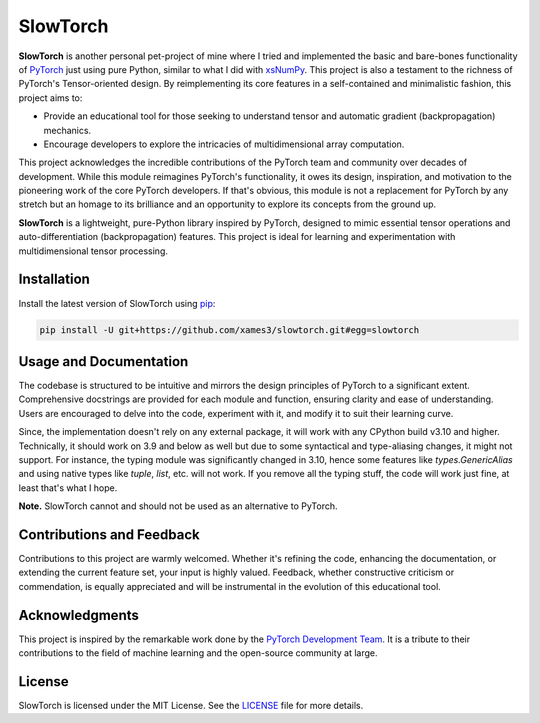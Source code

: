 .. Author: Akshay Mestry <xa@mes3.dev>
.. Created on: Thursday, October 10 2024
.. Last updated on: Tuesday, January 07 2025

===============================================================================
SlowTorch
===============================================================================

**SlowTorch** is another personal pet-project of mine where I tried and
implemented the basic and bare-bones functionality of `PyTorch`_ just using
pure Python, similar to what I did with `xsNumPy`_. This project is also a
testament to the richness of PyTorch's Tensor-oriented design. By
reimplementing its core features in a self-contained and minimalistic fashion,
this project aims to:

- Provide an educational tool for those seeking to understand tensor and
  automatic gradient (backpropagation) mechanics.
- Encourage developers to explore the intricacies of multidimensional
  array computation.

This project acknowledges the incredible contributions of the PyTorch team and
community over decades of development. While this module reimagines PyTorch's
functionality, it owes its design, inspiration, and motivation to the
pioneering work of the core PyTorch developers. If that's obvious, this module
is not a replacement for PyTorch by any stretch but an homage to its
brilliance and an opportunity to explore its concepts from the ground up.

**SlowTorch** is a lightweight, pure-Python library inspired by PyTorch,
designed to mimic essential tensor operations and auto-differentiation
(backpropagation) features. This project is ideal for learning and
experimentation with multidimensional tensor processing.

-------------------------------------------------------------------------------
Installation
-------------------------------------------------------------------------------

.. See more at: https://stackoverflow.com/a/15268990

Install the latest version of SlowTorch using `pip`_:

.. code-block:: bash

    pip install -U git+https://github.com/xames3/slowtorch.git#egg=slowtorch

-------------------------------------------------------------------------------
Usage and Documentation
-------------------------------------------------------------------------------

The codebase is structured to be intuitive and mirrors the design principles
of PyTorch to a significant extent. Comprehensive docstrings are provided for
each module and function, ensuring clarity and ease of understanding. Users
are encouraged to delve into the code, experiment with it, and modify it to
suit their learning curve.

Since, the implementation doesn't rely on any external package, it will work
with any CPython build v3.10 and higher. Technically, it should work on 3.9 and
below as well but due to some syntactical and type-aliasing changes, it might
not support. For instance, the typing module was significantly changed in
3.10, hence some features like `types.GenericAlias` and using native types
like `tuple`, `list`, etc. will not work. If you remove all the typing stuff,
the code will work just fine, at least that's what I hope.

**Note.** SlowTorch cannot and should not be used as an alternative to PyTorch.

-------------------------------------------------------------------------------
Contributions and Feedback
-------------------------------------------------------------------------------

Contributions to this project are warmly welcomed. Whether it's refining the
code, enhancing the documentation, or extending the current feature set, your
input is highly valued. Feedback, whether constructive criticism or 
commendation, is equally appreciated and will be instrumental in the evolution
of this educational tool.

-------------------------------------------------------------------------------
Acknowledgments
-------------------------------------------------------------------------------

This project is inspired by the remarkable work done by the `PyTorch
Development Team`_. It is a tribute to their contributions to the field of
machine learning and the open-source community at large.

-------------------------------------------------------------------------------
License
-------------------------------------------------------------------------------

SlowTorch is licensed under the MIT License. See the `LICENSE`_ file for more
details.

.. _LICENSE: https://github.com/xames3/slowtorch/blob/main/LICENSE
.. _PyTorch Development Team: https://pytorch.org/docs/main/community/
  persons_of_interest.html
.. _PyTorch: https://pytorch.org
.. _pip: https://pip.pypa.io/en/stable/getting-started/
.. _xsNumPy: https://github.com/xames3/xsnumpy
